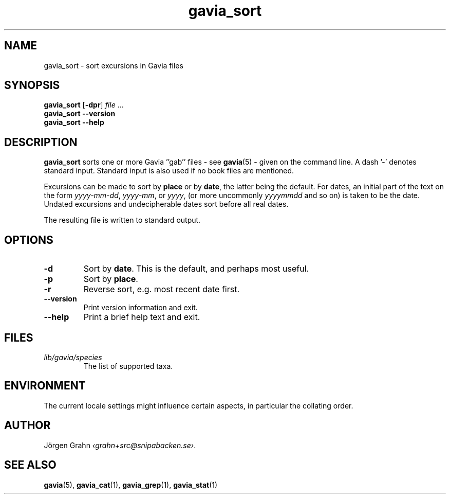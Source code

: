 .ss 12 0
.de BP
.IP \\fB\\$*
..
.TH gavia_sort 1 "MAY 2013" Gavia "User Manuals"
.
.SH "NAME"
gavia_sort \- sort excursions in Gavia files
.
.SH "SYNOPSIS"
.B gavia_sort
.RB [ \-dpr ]
.I file
\&...
.br
.B gavia_sort --version
.br
.B gavia_sort --help
.
.SH "DESCRIPTION"
.B gavia_sort
sorts one or more Gavia ''gab'' files
\- see
.BR gavia (5)
\-
given on the command line.
A dash '\-' denotes standard input.
Standard input is also used if no
book files are mentioned.
.PP
Excursions can be made to sort by
.B place
or by
.BR date ,
the latter being the default.
For dates,
an initial part of the text on the form
.IR yyyy-mm-dd ,
.IR yyyy-mm ,
or
.IR yyyy ,
(or more uncommonly
.I yyyymmdd
and so on)
is taken to be the date.
Undated excursions and undecipherable dates
sort before all real dates.
.PP
The resulting file is written to
standard output.
.
.SH "OPTIONS"
.BP \-d
Sort by
.BR date .
This is the default, and perhaps most useful.
.BP \-p
Sort by
.BR place .
.BP \-r
Reverse sort, e.g. most recent date first.
.BP --version
Print version information and exit.
.BP --help
Print a brief help text and exit.
.
.SH "FILES"
.TP
.I lib/gavia/species
The list of supported taxa.
.
.SH "ENVIRONMENT"
The current locale settings might influence certain aspects,
in particular the collating order.
.
.SH "AUTHOR"
J\(:orgen Grahn
.IR \[fo]grahn+src@snipabacken.se\[fc] .
.
.SH "SEE ALSO"
.BR gavia (5),
.BR gavia_cat (1),
.BR gavia_grep (1),
.BR gavia_stat (1)
